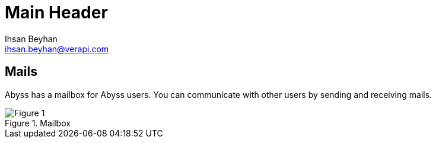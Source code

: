 Main Header
===========
:Author:    Ihsan Beyhan
:Email:     ihsan.beyhan@verapi.com
:Date:      17/01/2019
:Revision:  17/01/2019

== Mails

Abyss has a mailbox for Abyss users. You can communicate with other users by sending and receiving mails.




.Mailbox
[Figure 1]
image::images/mailbox.jpg[]